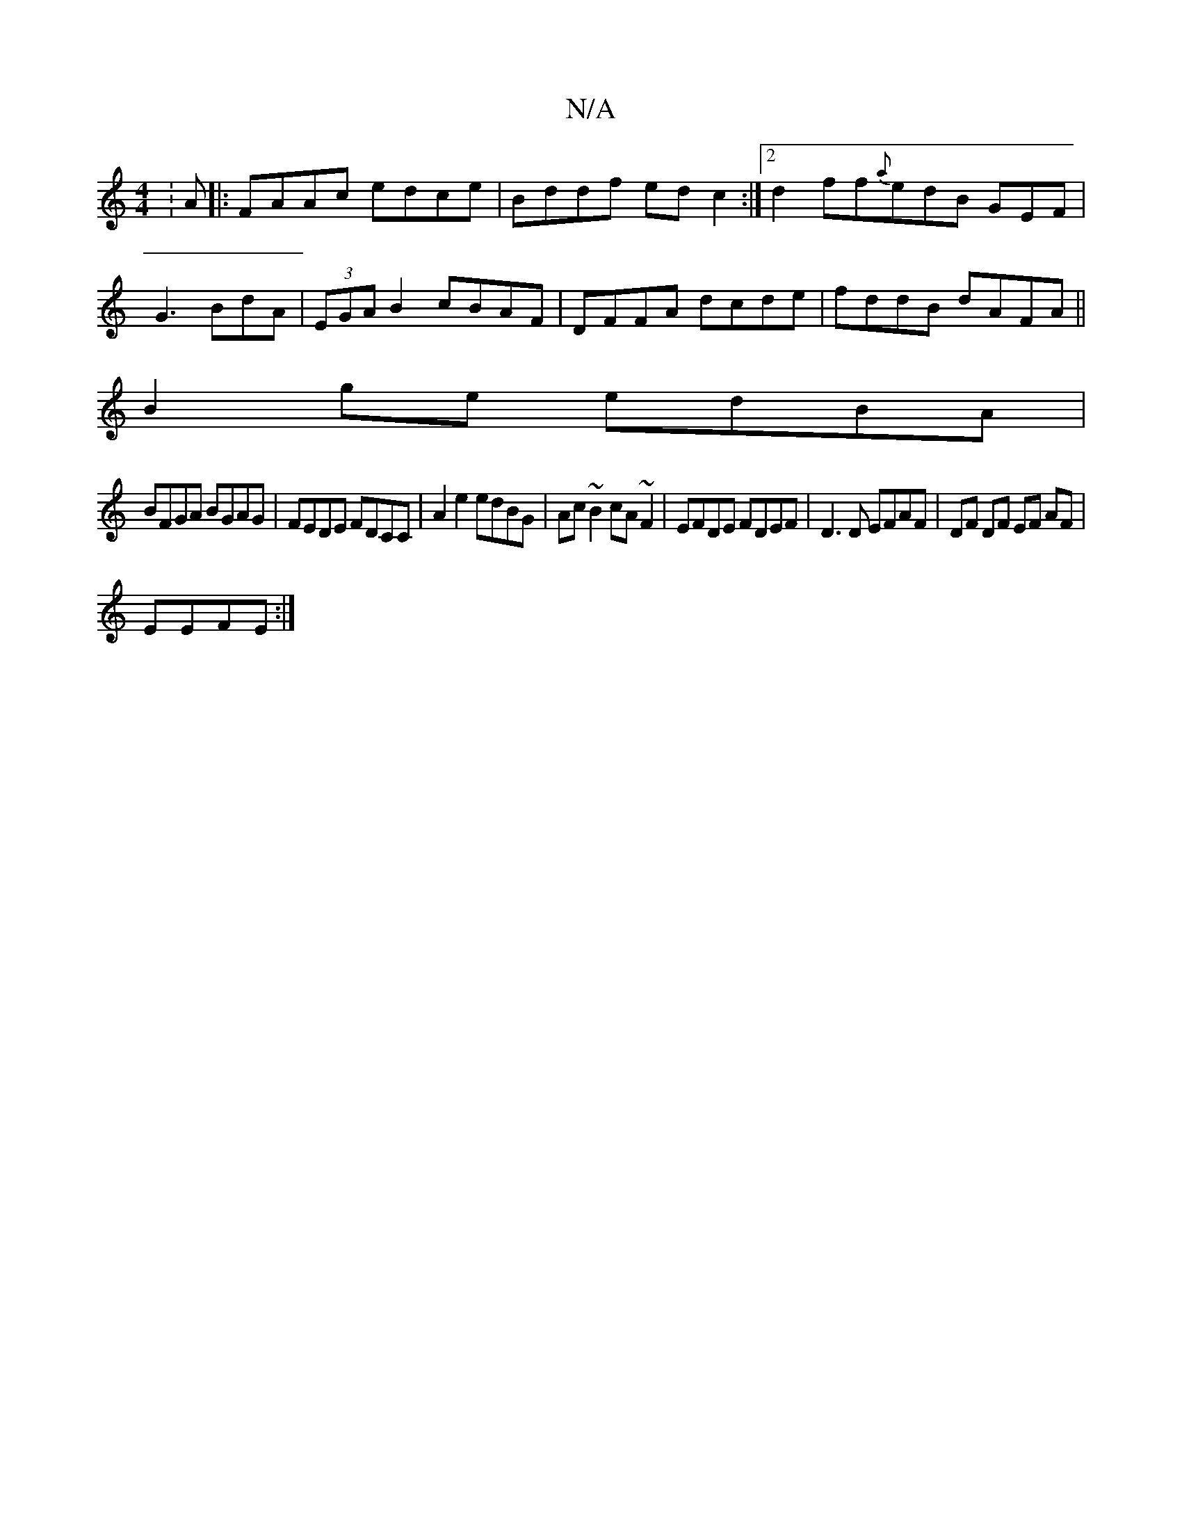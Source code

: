 X:1
T:N/A
M:4/4
R:N/A
K:Cmajor
:A|: FAAc edce | Bddf ed c2 :|[2 d2 ff{a}edB GEF|G3 BdA|(3EGA B2 cBAF|DFFA dcde|fddB dAFA||
B2 ge edBA|
BFGA BGAG|FEDE FDCC|A2 e2 edBG|Ac~B2 cA ~F2|EFDE FDEF|D3 D EFAF|DF DF EF AF|
EEFE :|

(3A/B/c/ |